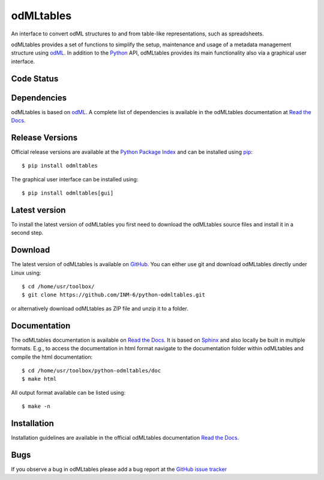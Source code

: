 
odMLtables
=================
An interface to convert odML structures to and from table-like representations, such as spreadsheets.

odMLtables provides a set of functions to simplify the setup, maintenance and usage of a metadata
management structure using odML_.
In addition to the Python_ API, odMLtables provides its main functionality also
via a graphical user interface.


Code Status
-----------
.. image:: https://travis-ci.org/INM-6/python-odmltables.png?branch=master
   :target: https://travis-ci.org/INM-6/python-odmltables
   :alt: Unit Test Status
.. image:: https://coveralls.io/repos/github/INM-6/python-odmltables/badge.svg?branch=master
   :target: https://coveralls.io/github/INM-6/python-odmltables?branch=master
   :alt: Unit Test Coverage
.. image:: https://readthedocs.org/projects/odmltables/badge/?version=latest
   :target: https://odmltables.readthedocs.io/en/latest/?badge=latest
   :alt: Documentation Status


Dependencies
------------

odMLtables is based on odML_. A complete list of dependencies is available in the odMLtables
documentation at `Read the Docs`_.

Release Versions
----------------
Official release versions are available at the `Python Package Index`_ and can be installed using
pip_::

    $ pip install odmltables

The graphical user interface can be installed using::

    $ pip install odmltables[gui]


Latest version
--------------

To install the latest version of odMLtables you first need to download the odMLtables source files and install it in a second step.

Download
--------

The latest version of odMLtables is available on GitHub_. You can either use git and download
odMLtables directly under Linux using::

    $ cd /home/usr/toolbox/
    $ git clone https://github.com/INM-6/python-odmltables.git

or alternatively download odMLtables as ZIP file and unzip it to a folder.


Documentation
-------------

The odMLtables documentation is available on `Read the Docs`_. It is based on Sphinx_ and also
locally be built in multiple formats. E.g., to access  the   documentation in html format
navigate to the documentation folder within odMLtables and  compile  the html documentation::

    $ cd /home/usr/toolbox/python-odmltables/doc
    $ make html

All output format available can be listed using::

    $ make -n

Installation
------------

Installation guidelines are available in the official odMLtables documentation
`Read the Docs`_.


Bugs
----
If you observe a bug in odMLtables please add a bug report at the `GitHub issue tracker`_

.. _`Python`: http://python.org/
.. _`pip`: http://pypi.python.org/pypi/pip
.. _`odML`: http://www.g-node.org/projects/odml
.. _`Sphinx`: http://www.sphinx-doc.org/en/stable/
.. _`Python Package Index`: https://pypi.python.org/pypi/python-odmltables/
.. _`GitHub`: https://github.com/INM-6/python-odmltables
.. _`Read the Docs`: https://odmltables.readthedocs.io/en/latest/
.. _`GitHub issue tracker`: https://github.com/INM-6/python-odmltables/issues



